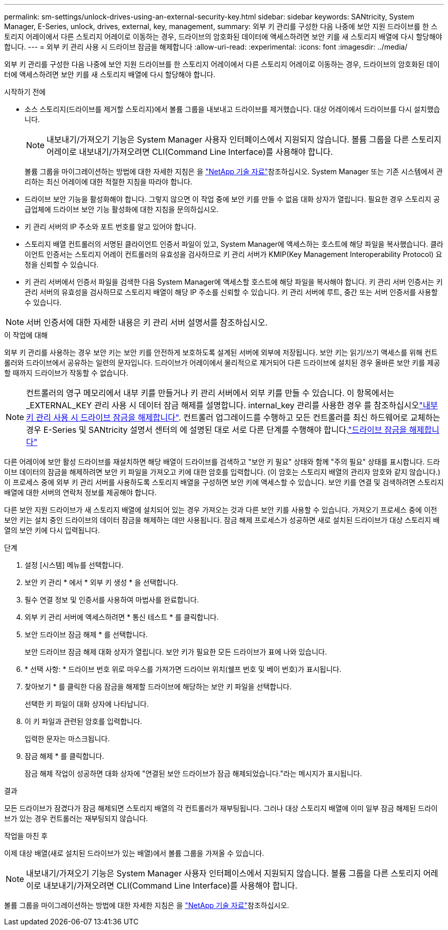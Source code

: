 ---
permalink: sm-settings/unlock-drives-using-an-external-security-key.html 
sidebar: sidebar 
keywords: SANtricity, System Manager, E-Series, unlock, drives, external, key, management, 
summary: 외부 키 관리를 구성한 다음 나중에 보안 지원 드라이브를 한 스토리지 어레이에서 다른 스토리지 어레이로 이동하는 경우, 드라이브의 암호화된 데이터에 액세스하려면 보안 키를 새 스토리지 배열에 다시 할당해야 합니다. 
---
= 외부 키 관리 사용 시 드라이브 잠금을 해제합니다
:allow-uri-read: 
:experimental: 
:icons: font
:imagesdir: ../media/


[role="lead"]
외부 키 관리를 구성한 다음 나중에 보안 지원 드라이브를 한 스토리지 어레이에서 다른 스토리지 어레이로 이동하는 경우, 드라이브의 암호화된 데이터에 액세스하려면 보안 키를 새 스토리지 배열에 다시 할당해야 합니다.

.시작하기 전에
* 소스 스토리지(드라이브를 제거할 스토리지)에서 볼륨 그룹을 내보내고 드라이브를 제거했습니다. 대상 어레이에서 드라이브를 다시 설치했습니다.
+

NOTE: 내보내기/가져오기 기능은 System Manager 사용자 인터페이스에서 지원되지 않습니다. 볼륨 그룹을 다른 스토리지 어레이로 내보내기/가져오려면 CLI(Command Line Interface)를 사용해야 합니다.

+
볼륨 그룹을 마이그레이션하는 방법에 대한 자세한 지침은 을 https://kb.netapp.com/["NetApp 기술 자료"^]참조하십시오. System Manager 또는 기존 시스템에서 관리하는 최신 어레이에 대한 적절한 지침을 따라야 합니다.

* 드라이브 보안 기능을 활성화해야 합니다. 그렇지 않으면 이 작업 중에 보안 키를 만들 수 없음 대화 상자가 열립니다. 필요한 경우 스토리지 공급업체에 드라이브 보안 기능 활성화에 대한 지침을 문의하십시오.
* 키 관리 서버의 IP 주소와 포트 번호를 알고 있어야 합니다.
* 스토리지 배열 컨트롤러의 서명된 클라이언트 인증서 파일이 있고, System Manager에 액세스하는 호스트에 해당 파일을 복사했습니다. 클라이언트 인증서는 스토리지 어레이 컨트롤러의 유효성을 검사하므로 키 관리 서버가 KMIP(Key Management Interoperability Protocol) 요청을 신뢰할 수 있습니다.
* 키 관리 서버에서 인증서 파일을 검색한 다음 System Manager에 액세스할 호스트에 해당 파일을 복사해야 합니다. 키 관리 서버 인증서는 키 관리 서버의 유효성을 검사하므로 스토리지 배열이 해당 IP 주소를 신뢰할 수 있습니다. 키 관리 서버에 루트, 중간 또는 서버 인증서를 사용할 수 있습니다.


[NOTE]
====
서버 인증서에 대한 자세한 내용은 키 관리 서버 설명서를 참조하십시오.

====
.이 작업에 대해
외부 키 관리를 사용하는 경우 보안 키는 보안 키를 안전하게 보호하도록 설계된 서버에 외부에 저장됩니다. 보안 키는 읽기/쓰기 액세스를 위해 컨트롤러와 드라이브에서 공유하는 일련의 문자입니다. 드라이브가 어레이에서 물리적으로 제거되어 다른 드라이브에 설치된 경우 올바른 보안 키를 제공할 때까지 드라이브가 작동할 수 없습니다.

[NOTE]
====
컨트롤러의 영구 메모리에서 내부 키를 만들거나 키 관리 서버에서 외부 키를 만들 수 있습니다. 이 항목에서는 _EXTERNAL_KEY 관리 사용 시 데이터 잠금 해제를 설명합니다. internal_key 관리를 사용한 경우 를 참조하십시오link:unlock-drives-using-an-internal-security-key.html["내부 키 관리 사용 시 드라이브 잠금을 해제합니다"]. 컨트롤러 업그레이드를 수행하고 모든 컨트롤러를 최신 하드웨어로 교체하는 경우 E-Series 및 SANtricity 설명서 센터의 에 설명된 대로 서로 다른 단계를 수행해야 합니다.link:https://docs.netapp.com/us-en/e-series/upgrade-controllers/upgrade-unlock-drives-task.html["드라이브 잠금을 해제합니다"]

====
다른 어레이에 보안 활성 드라이브를 재설치하면 해당 배열이 드라이브를 검색하고 "보안 키 필요" 상태와 함께 "주의 필요" 상태를 표시합니다. 드라이브 데이터의 잠금을 해제하려면 보안 키 파일을 가져오고 키에 대한 암호를 입력합니다. (이 암호는 스토리지 배열의 관리자 암호와 같지 않습니다.) 이 프로세스 중에 외부 키 관리 서버를 사용하도록 스토리지 배열을 구성하면 보안 키에 액세스할 수 있습니다. 보안 키를 연결 및 검색하려면 스토리지 배열에 대한 서버의 연락처 정보를 제공해야 합니다.

다른 보안 지원 드라이브가 새 스토리지 배열에 설치되어 있는 경우 가져오는 것과 다른 보안 키를 사용할 수 있습니다. 가져오기 프로세스 중에 이전 보안 키는 설치 중인 드라이브의 데이터 잠금을 해제하는 데만 사용됩니다. 잠금 해제 프로세스가 성공하면 새로 설치된 드라이브가 대상 스토리지 배열의 보안 키에 다시 입력됩니다.

.단계
. 설정 [시스템] 메뉴를 선택합니다.
. 보안 키 관리 * 에서 * 외부 키 생성 * 을 선택합니다.
. 필수 연결 정보 및 인증서를 사용하여 마법사를 완료합니다.
. 외부 키 관리 서버에 액세스하려면 * 통신 테스트 * 를 클릭합니다.
. 보안 드라이브 잠금 해제 * 를 선택합니다.
+
보안 드라이브 잠금 해제 대화 상자가 열립니다. 보안 키가 필요한 모든 드라이브가 표에 나와 있습니다.

. * 선택 사항: * 드라이브 번호 위로 마우스를 가져가면 드라이브 위치(쉘프 번호 및 베이 번호)가 표시됩니다.
. 찾아보기 * 를 클릭한 다음 잠금을 해제할 드라이브에 해당하는 보안 키 파일을 선택합니다.
+
선택한 키 파일이 대화 상자에 나타납니다.

. 이 키 파일과 관련된 암호를 입력합니다.
+
입력한 문자는 마스크됩니다.

. 잠금 해제 * 를 클릭합니다.
+
잠금 해제 작업이 성공하면 대화 상자에 "연결된 보안 드라이브가 잠금 해제되었습니다."라는 메시지가 표시됩니다.



.결과
모든 드라이브가 잠겼다가 잠금 해제되면 스토리지 배열의 각 컨트롤러가 재부팅됩니다. 그러나 대상 스토리지 배열에 이미 일부 잠금 해제된 드라이브가 있는 경우 컨트롤러는 재부팅되지 않습니다.

.작업을 마친 후
이제 대상 배열(새로 설치된 드라이브가 있는 배열)에서 볼륨 그룹을 가져올 수 있습니다.


NOTE: 내보내기/가져오기 기능은 System Manager 사용자 인터페이스에서 지원되지 않습니다. 볼륨 그룹을 다른 스토리지 어레이로 내보내기/가져오려면 CLI(Command Line Interface)를 사용해야 합니다.

볼륨 그룹을 마이그레이션하는 방법에 대한 자세한 지침은 을 https://kb.netapp.com/["NetApp 기술 자료"^]참조하십시오.
